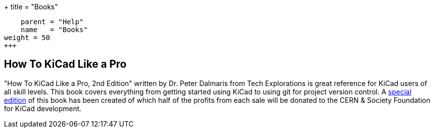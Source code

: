 +++
title = "Books"
[menu.main]
    parent = "Help"
    name   = "Books"
weight = 50
+++

== How To KiCad Like a Pro

"How To KiCad Like a Pro, 2nd Edition" written by Dr. Peter Dalmaris from
Tech Explorations is great reference for KiCad users of all skill levels.
This book covers everything from getting started using KiCad to using git
for project version control.  A 
https://techexplorations.com/product/kicad-like-a-pro-2nd-edition-special-kicad-fundraising-edition-ebook-bundle/[special edition] of this book has been created of which half
of the profits from each sale will be donated to the CERN & Society
Foundation for KiCad development.
